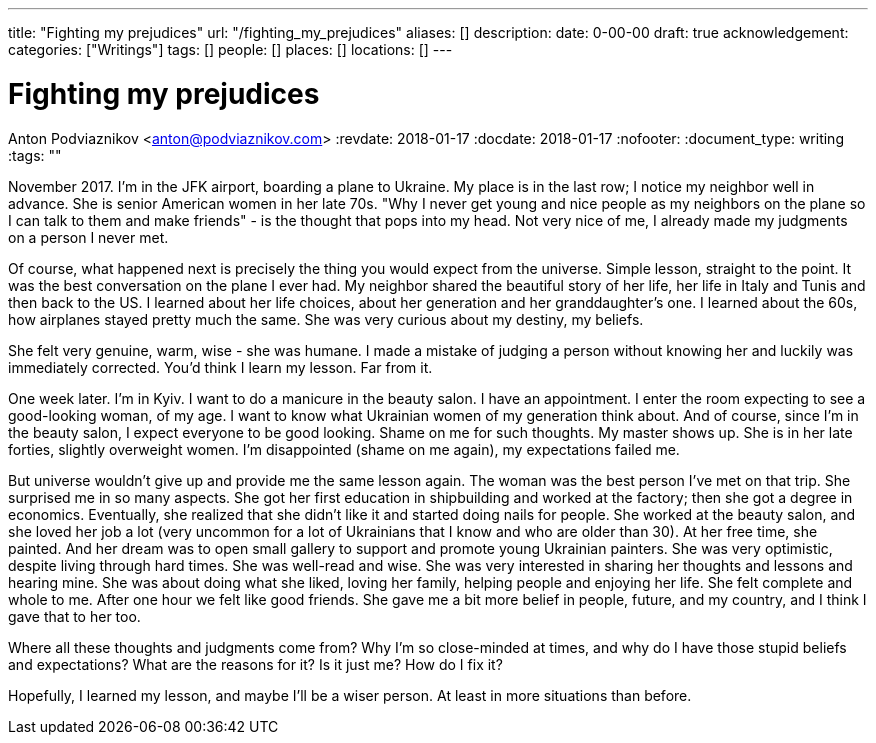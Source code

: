 ---
title: "Fighting my prejudices"
url: "/fighting_my_prejudices"
aliases: []
description: 
date: 0-00-00
draft: true
acknowledgement: 
categories: ["Writings"]
tags: []
people: []
places: []
locations: []
---

= Fighting my prejudices
Anton Podviaznikov <anton@podviaznikov.com>
:revdate: 2018-01-17
:docdate: 2018-01-17
:nofooter:
:document_type: writing
:tags: ""

November 2017. I'm in the JFK airport, boarding a plane to Ukraine.
My place is in the last row; I notice my neighbor well in advance. 
She is senior American women in her late 70s. 
"Why I never get young and nice people as my neighbors on the plane so I can talk to them and make friends" - 
is the thought that pops into my head. Not very nice of me, I already made my judgments on a person I never met.

Of course, what happened next is precisely the thing you would expect from the universe. 
Simple lesson, straight to the point.
It was the best conversation on the plane I ever had. 
My neighbor shared the beautiful story of her life, her life in Italy and Tunis and then back to the US. 
I learned about her life choices, about her generation and her granddaughter's one. 
I learned about the 60s, how airplanes stayed pretty much the same. She was very curious about my destiny, my beliefs.

She felt very genuine, warm, wise - she was humane. 
I made a mistake of judging a person without knowing her and luckily was immediately corrected.
You'd think I learn my lesson. Far from it.

One week later. I'm in Kyiv. I want to do a manicure in the beauty salon. I have an appointment. 
I enter the room expecting to see a good-looking woman, of my age. 
I want to know what Ukrainian women of my generation think about. 
And of course, since I'm in the beauty salon, I expect everyone to be good looking. 
Shame on me for such thoughts. My master shows up. She is in her late forties, slightly overweight women. 
I'm disappointed (shame on me again), my expectations failed me. 

But universe wouldn't give up and provide me the same lesson again. 
The woman was the best person I've met on that trip. She surprised me in so many aspects.
 She got her first education in shipbuilding and worked at the factory; then she got a degree in economics. 
 Eventually, she realized that she didn't like it and started doing nails for people. 
 She worked at the beauty salon, and she loved her job a lot (very uncommon for a lot of Ukrainians that I know and who are older than 30). 
 At her free time, she painted. And her dream was to open small gallery to support and promote young Ukrainian painters.
She was very optimistic, despite living through hard times. She was well-read and wise. 
She was very interested in sharing her thoughts and lessons and hearing mine. 
She was about doing what she liked, loving her family, helping people and enjoying her life. 
She felt complete and whole to me. After one hour we felt like good friends. 
She gave me a bit more belief in people, future, and my country, and I think I gave that to her too.

Where all these thoughts and judgments come from? 
Why I'm so close-minded at times, and why do I have those stupid beliefs and expectations? 
What are the reasons for it? Is it just me? How do I fix it?

Hopefully, I learned my lesson,  and maybe I'll be a wiser person. At least in more situations than before.
